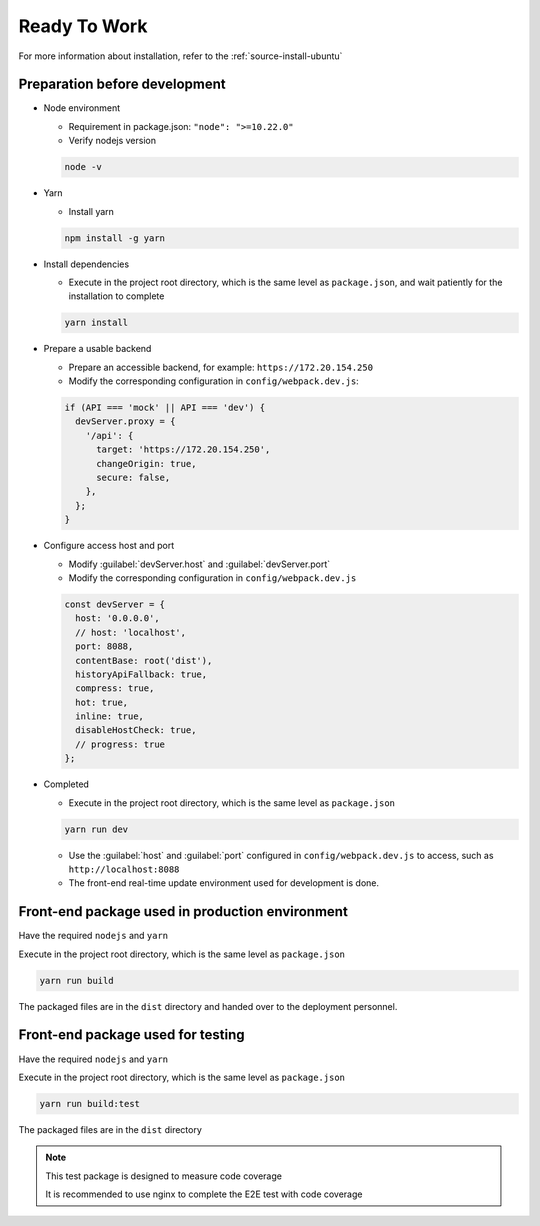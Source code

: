 Ready To Work
~~~~~~~~~~~~~~

For more information about installation, refer to the :ref:`source-install-ubuntu`

Preparation before development
------------------------------

-  Node environment

   -  Requirement in package.json: ``"node": ">=10.22.0"``
   -  Verify nodejs version

   .. code-block:: console

    node -v

-  Yarn

   -  Install yarn

   .. code-block:: console

    npm install -g yarn

-  Install dependencies

   -  Execute in the project root directory, which is the same level as
      ``package.json``, and wait patiently for the installation to complete

   .. code-block:: console

    yarn install

-  Prepare a usable backend

   -  Prepare an accessible backend, for example: ``https://172.20.154.250``

   -  Modify the corresponding configuration in ``config/webpack.dev.js``:

   .. code-block:: javascript

    if (API === 'mock' || API === 'dev') {
      devServer.proxy = {
        '/api': {
          target: 'https://172.20.154.250',
          changeOrigin: true,
          secure: false,
        },
      };
    }

-  Configure access host and port

   -  Modify :guilabel:`devServer.host` and :guilabel:`devServer.port`

   -  Modify the corresponding configuration in ``config/webpack.dev.js``

   .. code-block:: javascript

    const devServer = {
      host: '0.0.0.0',
      // host: 'localhost',
      port: 8088,
      contentBase: root('dist'),
      historyApiFallback: true,
      compress: true,
      hot: true,
      inline: true,
      disableHostCheck: true,
      // progress: true
    };

-  Completed

   -  Execute in the project root directory, which is the same level
      as ``package.json``

   .. code-block:: console

    yarn run dev

   - Use the :guilabel:`host` and :guilabel:`port` configured in
     ``config/webpack.dev.js`` to access, such as ``http://localhost:8088``

   - The front-end real-time update environment used for development is done.

Front-end package used in production environment
------------------------------------------------

Have the required ``nodejs`` and ``yarn``

Execute in the project root directory, which is the same level
as ``package.json``

.. code-block:: console

 yarn run build

The packaged files are in the ``dist`` directory and handed over
to the deployment personnel.

Front-end package used for testing
-----------------------------------

Have the required ``nodejs`` and ``yarn``

Execute in the project root directory, which is the same level
as ``package.json``

.. code-block:: console

 yarn run build:test

The packaged files are in the ``dist`` directory

.. note::

 This test package is designed to measure code coverage

 It is recommended to use nginx to complete the E2E test with code coverage
